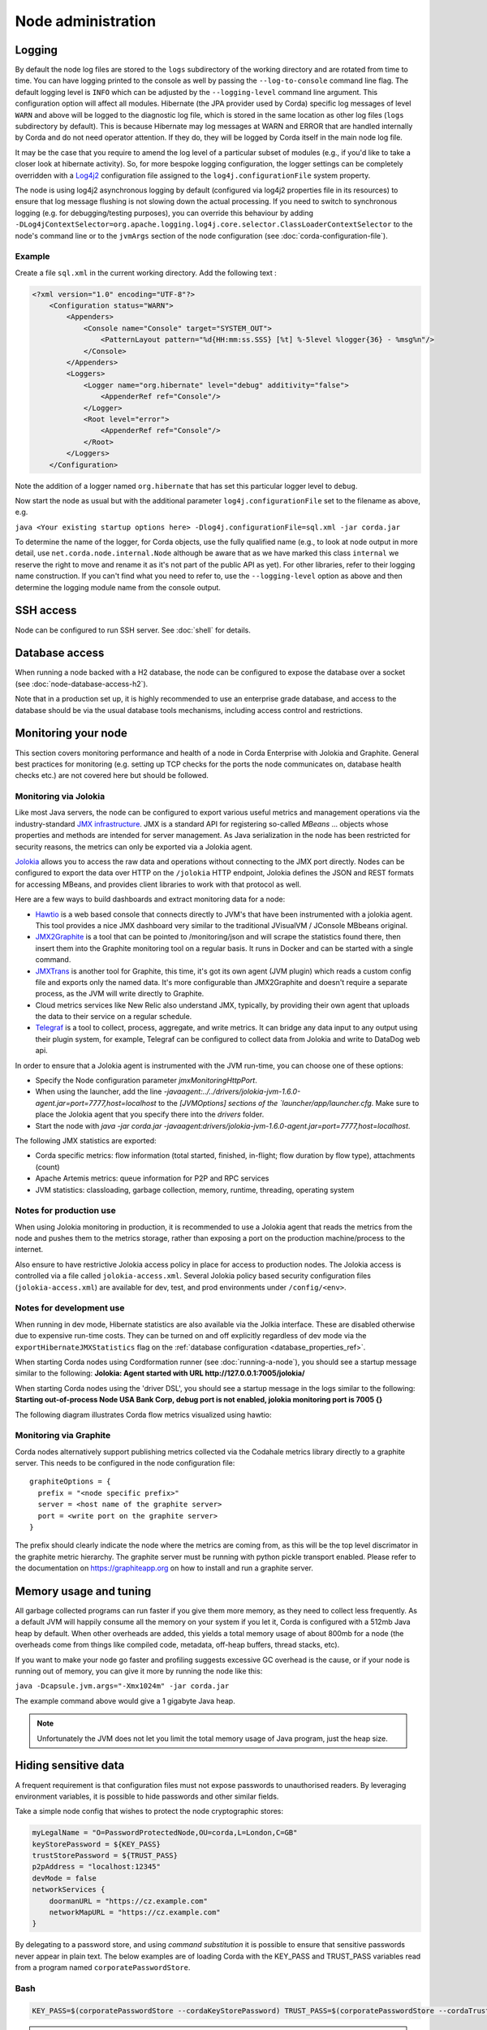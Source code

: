 Node administration
===================

.. _hiding-sensitive-data:


Logging
-------

By default the node log files are stored to the ``logs`` subdirectory of the working directory and are rotated from time
to time. You can have logging printed to the console as well by passing the ``--log-to-console`` command line flag.
The default logging level is ``INFO`` which can be adjusted by the ``--logging-level`` command line argument. This configuration
option will affect all modules. Hibernate (the JPA provider used by Corda) specific log messages of level ``WARN`` and above 
will be logged to the diagnostic log file, which is stored in the same location as other log files (``logs`` subdirectory 
by default). This is because Hibernate may log messages at WARN and ERROR that are handled internally by Corda and do not 
need operator attention. If they do, they will be logged by Corda itself in the main node log file.

It may be the case that you require to amend the log level of a particular subset of modules (e.g., if you'd like to take a
closer look at hibernate activity). So, for more bespoke logging configuration, the logger settings can be completely overridden
with a `Log4j2 <https://logging.apache.org/log4j/2.x>`_ configuration file assigned to the ``log4j.configurationFile`` system property.

The node is using log4j2 asynchronous logging by default (configured via log4j2 properties file in its resources)
to ensure that log message flushing is not slowing down the actual processing.
If you need to switch to synchronous logging (e.g. for debugging/testing purposes), you can override this behaviour
by adding ``-DLog4jContextSelector=org.apache.logging.log4j.core.selector.ClassLoaderContextSelector`` to the node's
command line or to the ``jvmArgs`` section of the node configuration (see :doc:`corda-configuration-file`).

Example
+++++++

Create a file ``sql.xml`` in the current working directory. Add the following text :

.. code-block:: xml

    <?xml version="1.0" encoding="UTF-8"?>
        <Configuration status="WARN">
            <Appenders>
                <Console name="Console" target="SYSTEM_OUT">
                    <PatternLayout pattern="%d{HH:mm:ss.SSS} [%t] %-5level %logger{36} - %msg%n"/>
                </Console>
            </Appenders>
            <Loggers>
                <Logger name="org.hibernate" level="debug" additivity="false">
                    <AppenderRef ref="Console"/>
                </Logger>
                <Root level="error">
                    <AppenderRef ref="Console"/>
                </Root>
            </Loggers>
        </Configuration>

Note the addition of a logger named ``org.hibernate`` that has set this particular logger level to ``debug``.

Now start the node as usual but with the additional parameter ``log4j.configurationFile`` set to the filename as above, e.g.

``java <Your existing startup options here> -Dlog4j.configurationFile=sql.xml -jar corda.jar``

To determine the name of the logger, for Corda objects, use the fully qualified name (e.g., to look at node output
in more detail, use ``net.corda.node.internal.Node`` although be aware that as we have marked this class ``internal`` we
reserve the right to move and rename it as it's not part of the public API as yet). For other libraries, refer to their
logging name construction. If you can't find what you need to refer to, use the ``--logging-level`` option as above and
then determine the logging module name from the console output.

SSH access
----------

Node can be configured to run SSH server. See :doc:`shell` for details.

Database access
---------------
When running a node backed with a H2 database, the node can be configured to expose the database over a socket
(see :doc:`node-database-access-h2`).

Note that in a production set up, it is highly recommended to use an enterprise grade database, and access to the
database should be via the usual database tools mechanisms, including access control and restrictions.

Monitoring your node
--------------------

This section covers monitoring performance and health of a node in Corda Enterprise with Jolokia and Graphite. General best practices for monitoring (e.g. setting up TCP checks for the ports the node communicates on, database health checks etc.) are not covered here but should be followed.


Monitoring via Jolokia
++++++++++++++++++++++

Like most Java servers, the node can be configured to export various useful metrics and management operations via the industry-standard
`JMX infrastructure <https://en.wikipedia.org/wiki/Java_Management_Extensions>`_. JMX is a standard API
for registering so-called *MBeans* ... objects whose properties and methods are intended for server management. As Java
serialization in the node has been restricted for security reasons, the metrics can only be exported via a Jolokia agent.

`Jolokia <https://jolokia.org/>`_ allows you to access the raw data and operations without connecting to the JMX port
directly. Nodes can be configured to export the data over HTTP on the ``/jolokia`` HTTP endpoint, Jolokia defines the JSON and REST
formats for accessing MBeans, and provides client libraries to work with that protocol as well.

Here are a few ways to build dashboards and extract monitoring data for a node:

* `Hawtio <http://hawt.io>`_ is a web based console that connects directly to JVM's that have been instrumented with a
  jolokia agent. This tool provides a nice JMX dashboard very similar to the traditional JVisualVM / JConsole MBbeans original.
* `JMX2Graphite <https://github.com/logzio/jmx2graphite>`_ is a tool that can be pointed to /monitoring/json and will
  scrape the statistics found there, then insert them into the Graphite monitoring tool on a regular basis. It runs
  in Docker and can be started with a single command.
* `JMXTrans <https://github.com/jmxtrans/jmxtrans>`_ is another tool for Graphite, this time, it's got its own agent
  (JVM plugin) which reads a custom config file and exports only the named data. It's more configurable than
  JMX2Graphite and doesn't require a separate process, as the JVM will write directly to Graphite.
* Cloud metrics services like New Relic also understand JMX, typically, by providing their own agent that uploads the
  data to their service on a regular schedule.
* `Telegraf <https://github.com/influxdata/telegraf>`_ is a tool to collect, process, aggregate, and write metrics.
  It can bridge any data input to any output using their plugin system, for example, Telegraf can
  be configured to collect data from Jolokia and write to DataDog web api.

In order to ensure that a Jolokia agent is instrumented with the JVM run-time, you can choose one of these options:

* Specify the Node configuration parameter `jmxMonitoringHttpPort`.
* When using the launcher, add the line `-javaagent:../../drivers/jolokia-jvm-1.6.0-agent.jar=port=7777,host=localhost` to the `[JVMOptions] sections of the `launcher/app/launcher.cfg`. Make sure to place the Jolokia agent that you specify there into the `drivers` folder.
* Start the node with `java -jar corda.jar -javaagent:drivers/jolokia-jvm-1.6.0-agent.jar=port=7777,host=localhost`.

The following JMX statistics are exported:

* Corda specific metrics: flow information (total started, finished, in-flight; flow duration by flow type), attachments (count)
* Apache Artemis metrics: queue information for P2P and RPC services
* JVM statistics: classloading, garbage collection, memory, runtime, threading, operating system

Notes for production use
++++++++++++++++++++++++

When using Jolokia monitoring in production, it is recommended to use a Jolokia agent that reads the metrics from the node
and pushes them to the metrics storage, rather than exposing a port on the production machine/process to the internet.

Also ensure to have restrictive Jolokia access policy in place for access to production nodes. The Jolokia access is controlled
via a file called ``jolokia-access.xml``.
Several Jolokia policy based security configuration files (``jolokia-access.xml``) are available for dev, test, and prod
environments under ``/config/<env>``.

Notes for development use
+++++++++++++++++++++++++

When running in dev mode, Hibernate statistics are also available via the Jolkia interface. These are disabled otherwise
due to expensive run-time costs. They can be turned on and off explicitly regardless of dev mode via the
``exportHibernateJMXStatistics`` flag on the :ref:`database configuration <database_properties_ref>`.

When starting Corda nodes using Cordformation runner (see :doc:`running-a-node`), you should see a startup message similar to the following:
**Jolokia: Agent started with URL http://127.0.0.1:7005/jolokia/**

When starting Corda nodes using the 'driver DSL', you should see a startup message in the logs similar to the following:
**Starting out-of-process Node USA Bank Corp, debug port is not enabled, jolokia monitoring port is 7005 {}**


The following diagram illustrates Corda flow metrics visualized using hawtio:

.. image:: resources/hawtio-jmx.png

Monitoring via Graphite
+++++++++++++++++++++++

Corda nodes alternatively support publishing metrics collected via the Codahale metrics library directly to a graphite
server. This needs to be configured in the node configuration file::

  graphiteOptions = {
    prefix = "<node specific prefix>"
    server = <host name of the graphite server>
    port = <write port on the graphite server>
  }

The prefix should clearly indicate the node where the metrics are coming from, as this will be the top level discrimator
in the graphite metric hierarchy.
The graphite server must be running with python pickle transport enabled. Please refer to the documentation on
https://graphiteapp.org on how to install and run a graphite server.

Memory usage and tuning
-----------------------

All garbage collected programs can run faster if you give them more memory, as they need to collect less
frequently. As a default JVM will happily consume all the memory on your system if you let it, Corda is
configured with a 512mb Java heap by default. When other overheads are added, this yields
a total memory usage of about 800mb for a node (the overheads come from things like compiled code, metadata,
off-heap buffers, thread stacks, etc).

If you want to make your node go faster and profiling suggests excessive GC overhead is the cause, or if your
node is running out of memory, you can give it more by running the node like this:

``java -Dcapsule.jvm.args="-Xmx1024m" -jar corda.jar``

The example command above would give a 1 gigabyte Java heap.

.. note:: Unfortunately the JVM does not let you limit the total memory usage of Java program, just the heap size.

Hiding sensitive data
---------------------
A frequent requirement is that configuration files must not expose passwords to unauthorised readers. By leveraging environment variables, it is possible to hide passwords and other similar fields.

Take a simple node config that wishes to protect the node cryptographic stores:

.. code-block:: none

    myLegalName = "O=PasswordProtectedNode,OU=corda,L=London,C=GB"
    keyStorePassword = ${KEY_PASS}
    trustStorePassword = ${TRUST_PASS}
    p2pAddress = "localhost:12345"
    devMode = false
    networkServices {
        doormanURL = "https://cz.example.com"
        networkMapURL = "https://cz.example.com"
    }

By delegating to a password store, and using `command substitution` it is possible to ensure that sensitive passwords never appear in plain text.
The below examples are of loading Corda with the KEY_PASS and TRUST_PASS variables read from a program named ``corporatePasswordStore``.

Bash
++++

.. sourcecode:: shell

    KEY_PASS=$(corporatePasswordStore --cordaKeyStorePassword) TRUST_PASS=$(corporatePasswordStore --cordaTrustStorePassword) java -jar corda.jar

.. warning:: If this approach is taken, the passwords will appear in the shell history.

Windows PowerShell
++++++++++++++++++

.. sourcecode:: shell

    $env:KEY_PASS=$(corporatePasswordStore --cordaKeyStorePassword); $env:TRUST_PASS=$(corporatePasswordStore --cordaTrustStorePassword); java -jar corda.jar


For launching on Windows without PowerShell, it is not possible to perform command substitution, and so the variables must be specified manually, for example:

.. sourcecode:: shell

    SET KEY_PASS=mypassword & SET TRUST_PASS=mypassword & java -jar corda.jar

.. warning:: If this approach is taken, the passwords will appear in the windows command prompt history.


Obfuscating sensitive data
--------------------------

Instead of hiding sensitive data using environment variables, another option is to use configuration obfuscation. Corda ships with a :doc:`tools-config-obfuscator` which allows the user to censor string properties in the configuration file. The config would look something like this:

.. parsed-literal::

    keyStorePassword = "<{Kwby0G9c/+jxJM+c7Vaiow==:pdy+UaakdFSmmh8WWuBOoQ==}>"
    trustStorePassword = "<{Kwby0G9c/+jxJM+c7Vaiow==:pdy+UaakdFSmmh8WWuBOoQ==}>"
    p2pAddress = "localhost:12345"
    devMode = false

The values for ``keyStorePassword`` and ``trustStorePassword`` in the above example are encrypted, using a key that is tied to the hosting machine's primary hardware address. The implications of this is that:

 * The configuration file is rendered unusable on other machines without manually decrypting obfuscated fields beforehand (since the hardware address would be different).
 * Sensitive data is unreadable without additional processing.
 * It becomes harder for adversaries to trawl for passwords and sensitive data on disk.

.. warning:: This method does not offer full protection. An adversary who knows the intrinsics of the obfuscation method used, can still decipher the sensitive bits.


.. _backup-recommendations:

Backup recommendations
----------------------

Various components of the Corda platform read their configuration from the file system, and persist data to a database or into files on disk.
Given that hardware can fail, operators of IT infrastructure must have a sound backup strategy in place. Whilst blockchain platforms can sometimes recover some lost data from their peers, it is rarely the case that a node can recover its full state in this way because real-world blockchain applications invariably contain private information (e.g., customer account information). Moreover, this private information must remain in sync with the ledger state. As such, we strongly recommend implementing a comprehensive backup strategy.

The following elements of a backup strategy are recommended:

Database replication
++++++++++++++++++++

When properly configured, database replication prevents data loss from occurring in case the database host fails.
In general, the higher the number of replicas, and the further away they are deployed in terms of regions and availability zones, the more a setup is resilient to disasters.
The trade-off is that, ideally, replication should happen synchronously, meaning that a high number of replicas and a considerable network latency will impact the performance of the Corda nodes connecting to the cluster.
Synchronous replication is strongly advised to prevent data loss.

Database snapshots
++++++++++++++++++

Database replication is a powerful technique, but it is very sensitive to destructive SQL updates. Whether malicious or unintentional, a SQL statement might compromise data by getting propagated to all replicas.
Without rolling snapshots, data loss due to such destructive updates will be irreversible.
Using snapshots always implies some data loss in case of a disaster, and the trade-off is between highly frequent backups minimising such a loss, and less frequent backups consuming less resources.
At present, Corda does not offer online updates with regards to transactions.
Should states in the vault ever be lost, partial or total recovery might be achieved by asking third-party companies and/or notaries to provide all data relevant to the affected legal identity.

File backups
++++++++++++

Corda components read and write information from and to the file-system. The advice is to backup the entire root directory of the component, plus any external directories and files optionally specified in the configuration.
Corda assumes the filesystem is reliable. You must ensure that it is configured to provide this assurance, which means you must configure it to synchronously replicate to your backup/DR site.
If the above holds, Corda components will benefit from the following:

* Guaranteed eventual processing of acknowledged client messages, provided that the backlog of persistent queues is not lost irremediably.
* A timely recovery from deletion or corruption of configuration files (e.g., ``node.conf``, ``node-info`` files, etc.), database drivers, CorDapps binaries and configuration, and certificate directories, provided backups are available to restore from.

.. warning:: Private keys used to sign transactions should be preserved with the utmost care. The recommendation is to keep at least two separate copies on a storage not connected to the Internet.
